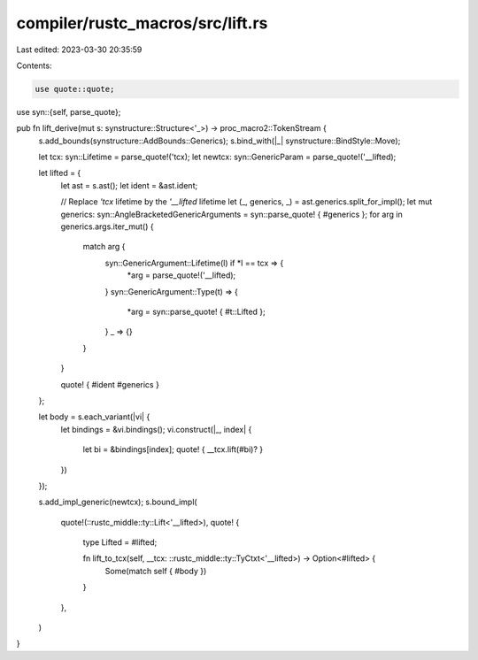 compiler/rustc_macros/src/lift.rs
=================================

Last edited: 2023-03-30 20:35:59

Contents:

.. code-block:: rs

    use quote::quote;
use syn::{self, parse_quote};

pub fn lift_derive(mut s: synstructure::Structure<'_>) -> proc_macro2::TokenStream {
    s.add_bounds(synstructure::AddBounds::Generics);
    s.bind_with(|_| synstructure::BindStyle::Move);

    let tcx: syn::Lifetime = parse_quote!('tcx);
    let newtcx: syn::GenericParam = parse_quote!('__lifted);

    let lifted = {
        let ast = s.ast();
        let ident = &ast.ident;

        // Replace `'tcx` lifetime by the `'__lifted` lifetime
        let (_, generics, _) = ast.generics.split_for_impl();
        let mut generics: syn::AngleBracketedGenericArguments = syn::parse_quote! { #generics };
        for arg in generics.args.iter_mut() {
            match arg {
                syn::GenericArgument::Lifetime(l) if *l == tcx => {
                    *arg = parse_quote!('__lifted);
                }
                syn::GenericArgument::Type(t) => {
                    *arg = syn::parse_quote! { #t::Lifted };
                }
                _ => {}
            }
        }

        quote! { #ident #generics }
    };

    let body = s.each_variant(|vi| {
        let bindings = &vi.bindings();
        vi.construct(|_, index| {
            let bi = &bindings[index];
            quote! { __tcx.lift(#bi)?  }
        })
    });

    s.add_impl_generic(newtcx);
    s.bound_impl(
        quote!(::rustc_middle::ty::Lift<'__lifted>),
        quote! {
            type Lifted = #lifted;

            fn lift_to_tcx(self, __tcx: ::rustc_middle::ty::TyCtxt<'__lifted>) -> Option<#lifted> {
                Some(match self { #body })
            }
        },
    )
}


